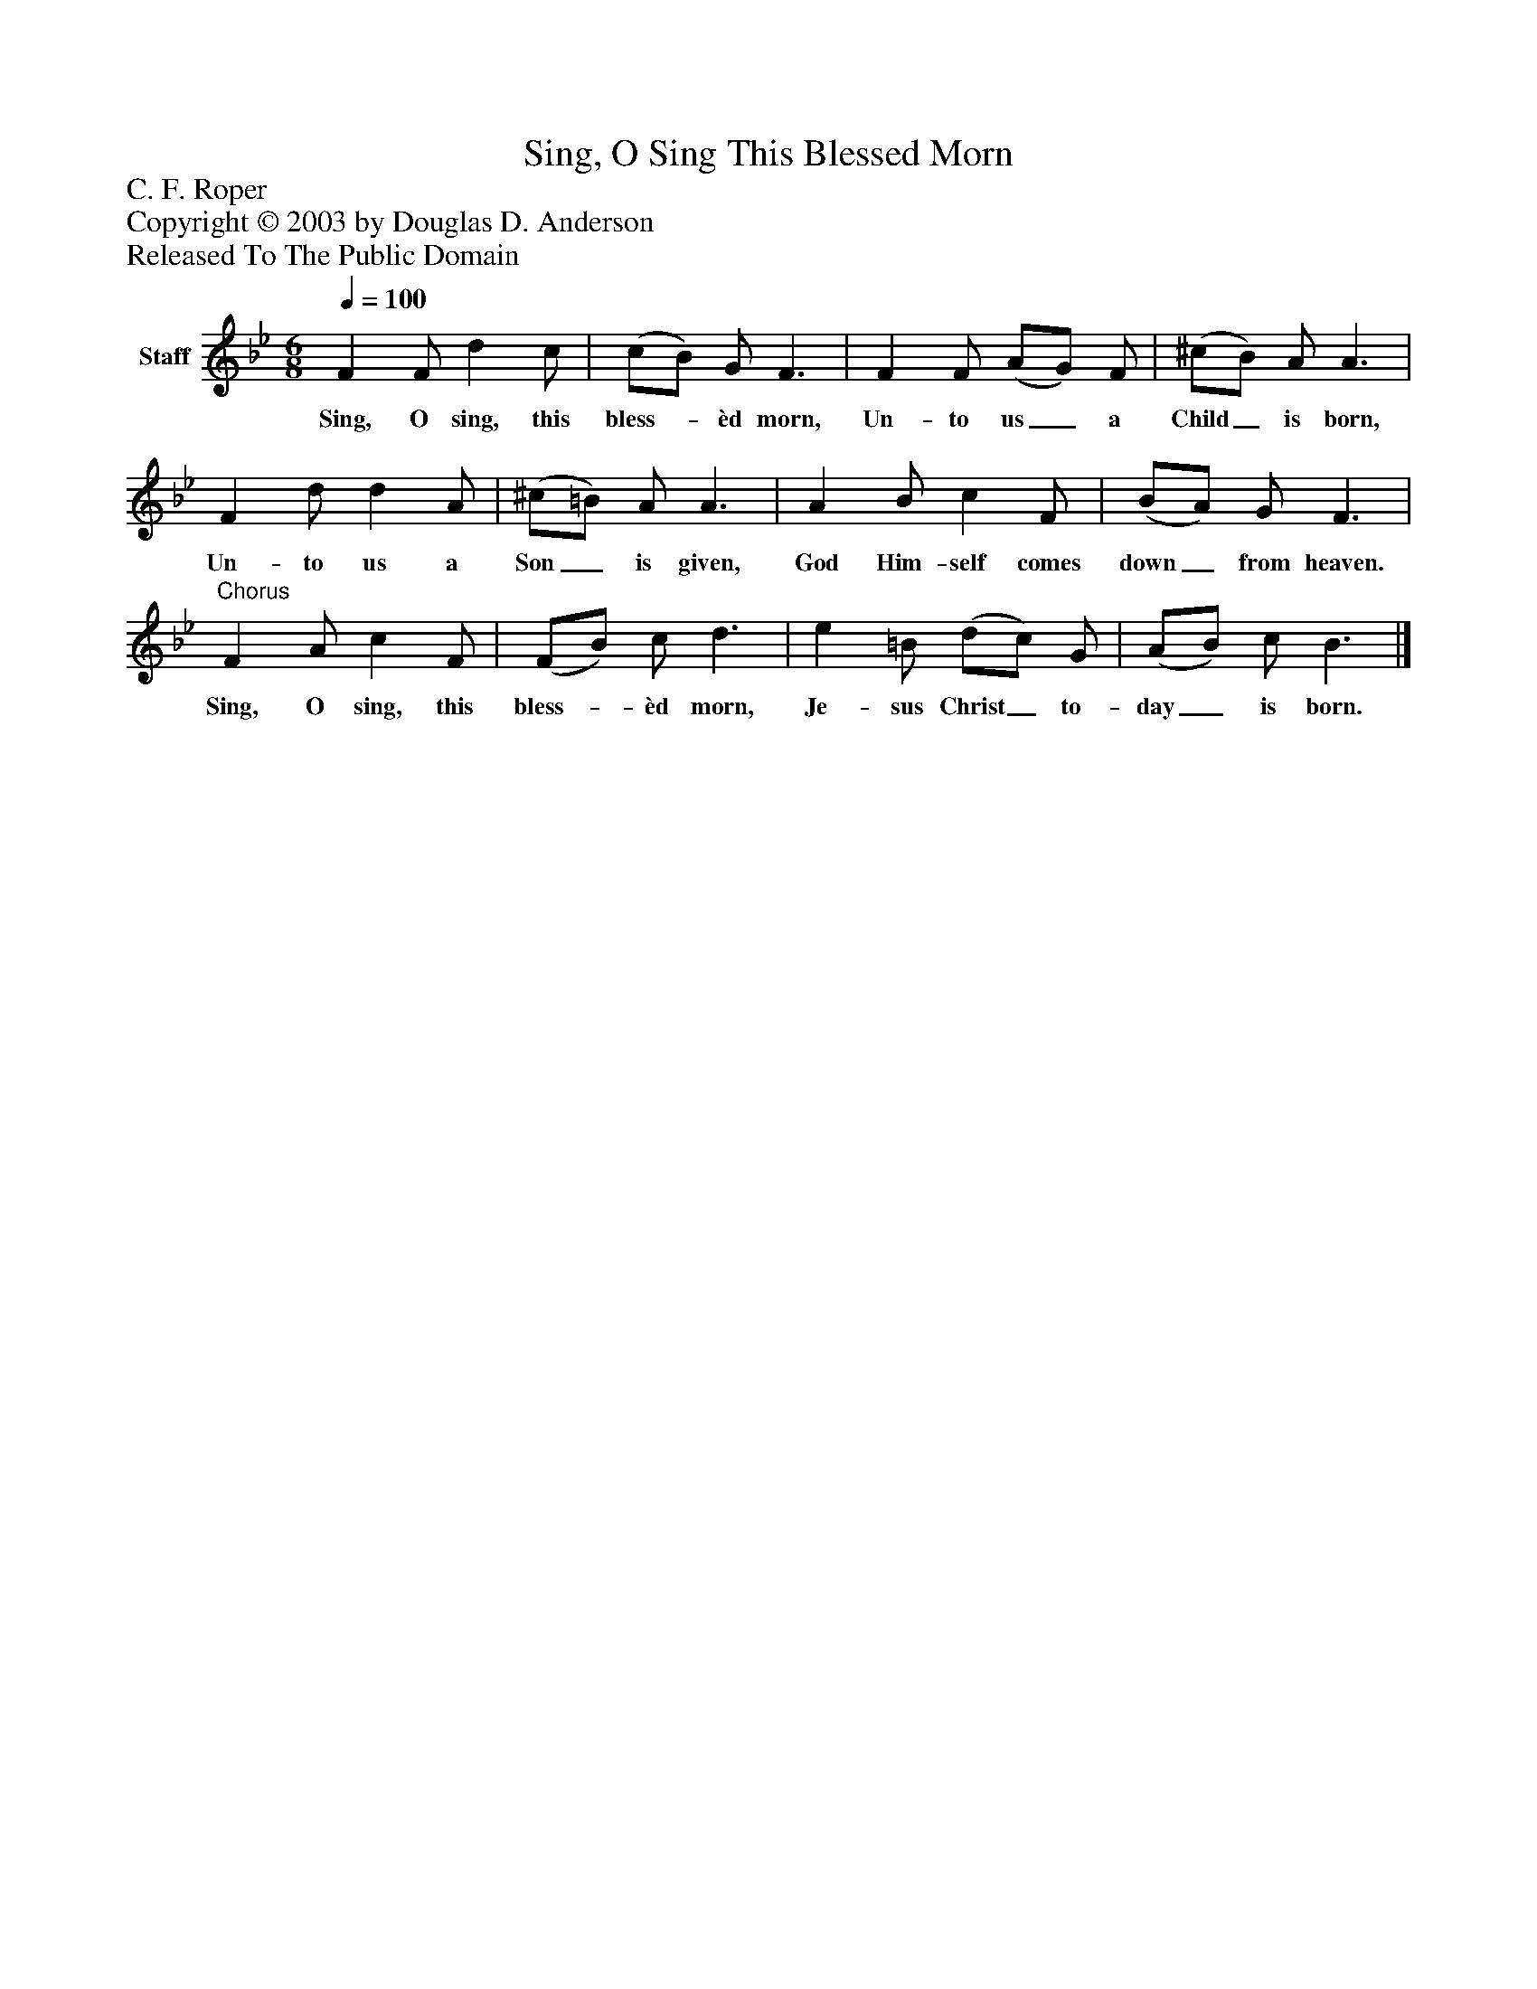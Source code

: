 %%abc-creator mxml2abc 1.4
%%abc-version 2.0
%%continueall true
%%titletrim true
%%titleformat A-1 T C1, Z-1, S-1
X: 0
T: Sing, O Sing This Blessed Morn
Z: C. F. Roper
Z: Copyright © 2003 by Douglas D. Anderson
Z: Released To The Public Domain
L: 1/4
M: 6/8
Q: 1/4=100
V: P1 name="Staff"
%%MIDI program 1 19
K: Bb
[V: P1]  F F/ d c/ | (c/B/) G/ F3/ | F F/ (A/G/) F/ | (^c/B/) A/ A3/ | F d/ d A/ | (^c/=B/) A/ A3/ | A B/ c F/ | (B/A/) G/ F3/ |"^Chorus" F A/ c F/ | (F/B/) c/ d3/ | e =B/ (d/c/) G/ | (A/B/) c/ B3/|]
w: Sing, O sing, this bless-_ èd morn, Un- to us_ a Child_ is born, Un- to us a Son_ is given, God Him- self comes down_ from heaven. Sing, O sing, this bless-_ èd morn, Je- sus Christ_ to- day_ is born.

